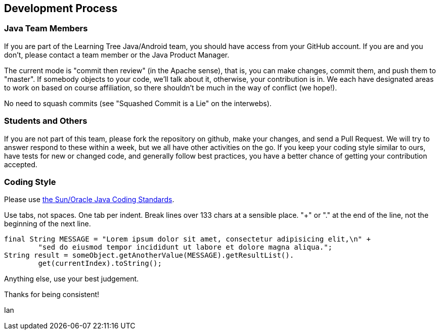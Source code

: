 == Development Process

=== Java Team Members

If you are part of the Learning Tree Java/Android team, you should have access from your GitHub account.
If you are and you don't, please contact a team member or the Java Product Manager.

The current mode is "commit then review" (in the Apache sense), that is, you can make changes,
commit them, and push them to "master". If somebody objects to your code, we'll talk about it,
otherwise, your contribution is in. We each have designated areas to work on based on course
affiliation, so there shouldn't be much in the way of conflict (we hope!).

No need to squash commits (see "Squashed Commit is a Lie" on the interwebs).

=== Students and Others

If you are not part of this team, please fork the repository on github, make your changes,
and send a Pull Request. We will try to answer respond to these within a week, but we all have
other activities on the go. If you keep your coding style similar to ours, have tests for new
or changed code, and generally follow best practices, you have a better chance of getting your
contribution accepted.

=== Coding Style

Please use http://www.oracle.com/technetwork/java/codeconventions-150003.pdf[the Sun/Oracle Java Coding Standards].

Use tabs, not spaces. One tab per indent. Break lines over 133 chars at a sensible place.
"+" or "." at the end of the line, not the beginning of the next line.

	final String MESSAGE = "Lorem ipsum dolor sit amet, consectetur adipisicing elit,\n" +
		"sed do eiusmod tempor incididunt ut labore et dolore magna aliqua.";
	String result = someObject.getAnotherValue(MESSAGE).getResultList().
		get(currentIndex).toString();

Anything else, use your best judgement.

Thanks for being consistent!

Ian
